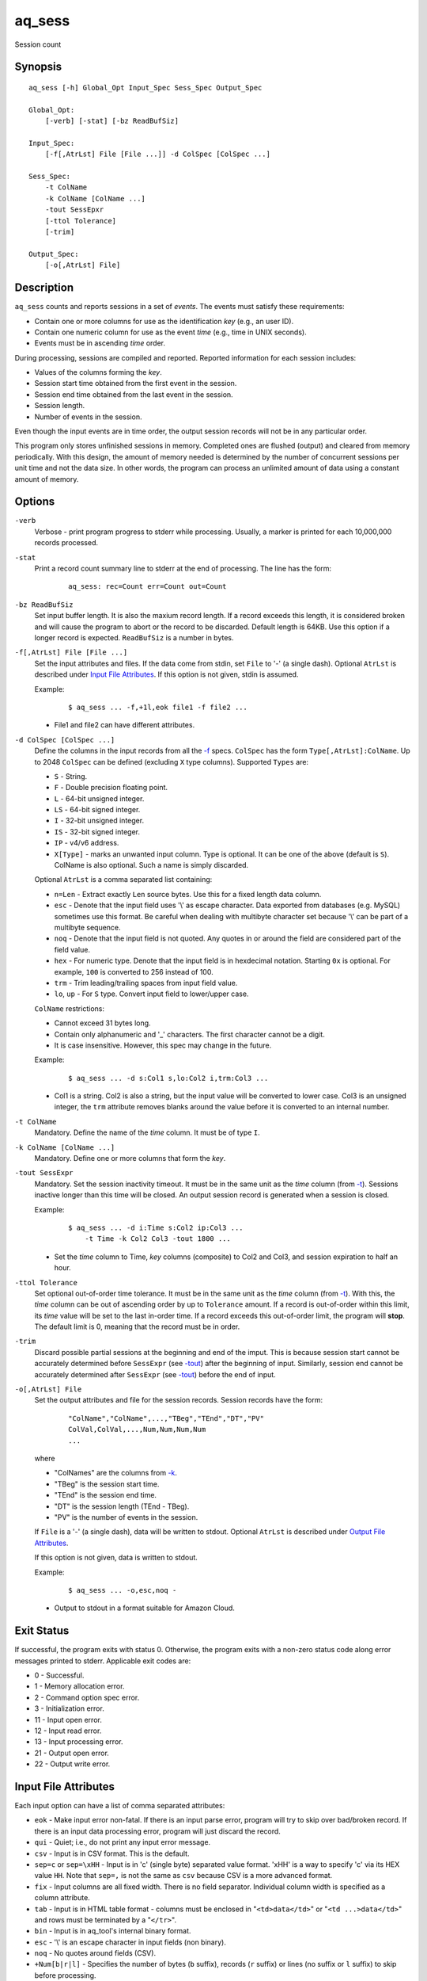 =======
aq_sess
=======

Session count


Synopsis
========

::

  aq_sess [-h] Global_Opt Input_Spec Sess_Spec Output_Spec

  Global_Opt:
      [-verb] [-stat] [-bz ReadBufSiz]

  Input_Spec:
      [-f[,AtrLst] File [File ...]] -d ColSpec [ColSpec ...]

  Sess_Spec:
      -t ColName
      -k ColName [ColName ...]
      -tout SessEpxr
      [-ttol Tolerance]
      [-trim]

  Output_Spec:
      [-o[,AtrLst] File]


Description
===========

``aq_sess`` counts and reports sessions in a set of *events*.
The events must satisfy these requirements:

* Contain one or more columns for use as the identification *key*
  (e.g., an user ID).
* Contain one numeric column for use as the event *time*
  (e.g., time in UNIX seconds).
* Events must be in ascending *time* order.

During processing, sessions are compiled and reported.
Reported information for each session includes:

* Values of the columns forming the *key*.
* Session start time obtained from the first event in the session.
* Session end time obtained from the last event in the session.
* Session length.
* Number of events in the session.

Even though the input events are in time order, the output session records
will not be in any particular order.

This program only stores unfinished sessions in memory.
Completed ones are flushed (output) and cleared from memory periodically.
With this design, the amount of memory needed is determined by the number of
concurrent sessions per unit time and not the data size. In other words,
the program can process an unlimited amount of data using a constant
amount of memory.


Options
=======

.. _`-verb`:

``-verb``
  Verbose - print program progress to stderr while processing.
  Usually, a marker is printed for each 10,000,000 records processed.


.. _`-stat`:

``-stat``
  Print a record count summary line to stderr at the end of processing.
  The line has the form:

   ::

    aq_sess: rec=Count err=Count out=Count


.. _`-bz`:

``-bz ReadBufSiz``
  Set input buffer length.
  It is also the maxium record length. If a record exceeds this length, it is
  considered broken and will cause the program to abort or the record to be
  discarded.
  Default length is 64KB. Use this option if a longer record is expected.
  ``ReadBufSiz`` is a number in bytes.


.. _`-f`:

``-f[,AtrLst] File [File ...]``
  Set the input attributes and files.
  If the data come from stdin, set ``File`` to '-' (a single dash).
  Optional ``AtrLst`` is described under `Input File Attributes`_.
  If this option is not given, stdin is assumed.

  Example:

   ::

    $ aq_sess ... -f,+1l,eok file1 -f file2 ...

  * File1 and file2 can have different attributes.


.. _`-d`:

``-d ColSpec [ColSpec ...]``
  Define the columns in the input records from all the `-f`_ specs.
  ``ColSpec`` has the form ``Type[,AtrLst]:ColName``.
  Up to 2048 ``ColSpec`` can be defined (excluding ``X`` type columns).
  Supported ``Types`` are:

  * ``S`` - String.
  * ``F`` - Double precision floating point.
  * ``L`` - 64-bit unsigned integer.
  * ``LS`` - 64-bit signed integer.
  * ``I`` - 32-bit unsigned integer.
  * ``IS`` - 32-bit signed integer.
  * ``IP`` - v4/v6 address.
  * ``X[Type]`` - marks an unwanted input column.
    Type is optional. It can be one of the above (default is ``S``).
    ColName is also optional. Such a name is simply discarded.

  Optional ``AtrLst`` is a comma separated list containing:

  * ``n=Len`` - Extract exactly ``Len`` source bytes. Use this for a fixed
    length data column.
  * ``esc`` - Denote that the input field uses '\\' as escape character. Data
    exported from databases (e.g. MySQL) sometimes use this format. Be careful
    when dealing with multibyte character set because '\\' can be part of a
    multibyte sequence.
  * ``noq`` - Denote that the input field is not quoted. Any quotes in or around
    the field are considered part of the field value.
  * ``hex`` - For numeric type. Denote that the input field is in hexdecimal
    notation. Starting ``0x`` is optional. For example, ``100`` is
    converted to 256 instead of 100.
  * ``trm`` - Trim leading/trailing spaces from input field value.
  * ``lo``, ``up`` - For ``S`` type. Convert input field to lower/upper case.

  ``ColName`` restrictions:

  * Cannot exceed 31 bytes long.
  * Contain only alphanumeric and '_' characters. The first character
    cannot be a digit.
  * It is case insensitive. However, this spec may change in the future.

  Example:

   ::

    $ aq_sess ... -d s:Col1 s,lo:Col2 i,trm:Col3 ...

  * Col1 is a string. Col2 is also a string, but the input value will be
    converted to lower case. Col3 is an unsigned integer, the ``trm``
    attribute removes blanks around the value before it is converted to
    an internal number.


.. _`-t`:

``-t ColName``
  Mandatory.
  Define the name of the *time* column. It must be of type ``I``.


.. _`-k`:

``-k ColName [ColName ...]``
  Mandatory.
  Define one or more columns that form the *key*.


.. _`-tout`:

``-tout SessExpr``
  Mandatory.
  Set the session inactivity timeout.
  It must be in the same unit as the *time* column (from `-t`_).
  Sessions inactive longer than this time will be closed.
  An output session record is generated when a session is closed.

  Example:

   ::

    $ aq_sess ... -d i:Time s:Col2 ip:Col3 ...
        -t Time -k Col2 Col3 -tout 1800 ...

  * Set the *time* column to Time, *key* columns (composite) to Col2 and Col3,
    and session expiration to half an hour.


.. _`-ttol`:

``-ttol Tolerance``
  Set optional out-of-order time tolerance.
  It must be in the same unit as the *time* column (from `-t`_).
  With this, the *time* column can be out of ascending order by up to
  ``Tolerance`` amount.
  If a record is out-of-order within this limit, its *time* value
  will be set to the last in-order time.
  If a record exceeds this out-of-order limit, the program will **stop**.
  The default limit is 0, meaning that the record must be in order.


.. _`-trim`:

``-trim``
  Discard possible partial sessions at the beginning and end of the imput.
  This is because session start cannot be accurately determined before
  ``SessExpr`` (see `-tout`_) after the beginning of input.
  Similarly, session end cannot be accurately determined after
  ``SessExpr`` (see `-tout`_) before the end of input.


``-o[,AtrLst] File``
  Set the output attributes and file for the session records.
  Session records have the form:

   ::

    "ColName","ColName",...,"TBeg","TEnd","DT","PV"
    ColVal,ColVal,...,Num,Num,Num,Num
    ...

  where

  * "ColNames" are the columns from `-k`_.
  * "TBeg" is the session start time.
  * "TEnd" is the session end time.
  * "DT" is the session length (TEnd - TBeg).
  * "PV" is the number of events in the session.

  If ``File`` is a '-' (a single dash), data will be written to stdout.
  Optional ``AtrLst`` is described under `Output File Attributes`_.

  If this option is not given, data is written to stdout.

  Example:

   ::

    $ aq_sess ... -o,esc,noq -

  * Output to stdout in a format suitable for Amazon Cloud.


Exit Status
===========

If successful, the program exits with status 0. Otherwise, the program exits
with a non-zero status code along error messages printed to stderr.
Applicable exit codes are:

* 0 - Successful.
* 1 - Memory allocation error.
* 2 - Command option spec error.
* 3 - Initialization error.
* 11 - Input open error.
* 12 - Input read error.
* 13 - Input processing error.
* 21 - Output open error.
* 22 - Output write error.


Input File Attributes
=====================

Each input option can have a list of comma separated attributes:

* ``eok`` - Make input error non-fatal. If there is an input parse error,
  program will try to skip over bad/broken record. If there is an input data
  processing error, program will just discard the record.
* ``qui`` - Quiet; i.e., do not print any input error message.
* ``csv`` - Input is in CSV format. This is the default.
* ``sep=c`` or ``sep=\xHH`` - Input is in 'c' (single byte) separated value
  format. '\xHH' is a way to specify 'c' via its HEX value ``HH``.
  Note that ``sep=,`` is not the same as ``csv`` because CSV is a more
  advanced format.
* ``fix`` - Input columns are all fixed width. There is no field separator.
  Individual column width is specified as a column attribute.
* ``tab`` - Input is in HTML table format - columns must be enclosed in
  "``<td>data</td>``" or "``<td ...>data</td>``" and rows must be terminated
  by a "``</tr>``".
* ``bin`` - Input is in aq_tool's internal binary format.
* ``esc`` - '\\' is an escape character in input fields (non binary).
* ``noq`` - No quotes around fields (CSV).
* ``+Num[b|r|l]`` - Specifies the number of bytes (``b`` suffix), records (``r``
  suffix) or lines (no suffix or ``l`` suffix) to skip before processing.

If no input format attribute is given, CSV is assumed.


Output File Attributes
======================

Each output option can have a list of comma separated attributes:

* ``notitle`` - Suppress the column name label row from the output.
  A label row is normally included by default.
* ``app`` - When outputting to a file, append to it instead of overwriting.
* ``csv`` - Output in CSV format. This is the default.
* ``sep=c`` or ``sep=\xHH`` - Output in 'c' (single byte) separated value
  format. '\xHH' is a way to specify 'c' via its HEX value ``HH``.
  Note that ``sep=,`` is not the same as ``csv`` because CSV is a more
  advanced format.
* ``bin`` - Output in aq_tool's internal binary format.
* ``esc`` - Use '\\' to escape the field separator, '"' and '\\' (non binary).
* ``noq`` - Do not quote string fields (CSV).
* ``fmt_g`` - Use "%g" as print format for ``F`` type columns. Only use this
  to aid data inspection (e.g., during integrity check or debugging).

If no output format attribute is given, CSV is assumed.


See Also
========

* `aq_pp <aq_pp.html>`_ - Record preprocessor
* `udbd <udbd.html>`_ - Udb server
* `aq_udb <aq_udb.html>`_ - Udb server interface

